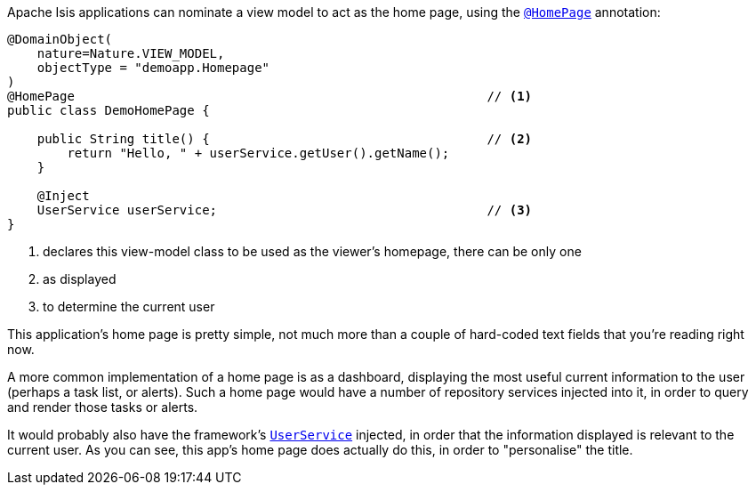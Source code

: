 Apache Isis applications can nominate a view model to act as the home page, using the link:https://isis.apache.org/refguide/${ISIS_VERSION}/applib-ant/HomePage.html[`@HomePage`] annotation:

[source,java]
----
@DomainObject(
    nature=Nature.VIEW_MODEL,
    objectType = "demoapp.Homepage"
)
@HomePage                                                       // <.>
public class DemoHomePage {

    public String title() {                                     // <.>
        return "Hello, " + userService.getUser().getName();
    }

    @Inject
    UserService userService;                                    // <.>
}
----

<.> declares this view-model class to be used as the viewer's homepage, there can be only one
<.> as displayed
<.> to determine the current user

This application's home page is pretty simple, not much more than a couple of hard-coded text fields that you're reading right now.

A more common implementation of a home page is as a dashboard, displaying the most useful current information to the user (perhaps a task list, or alerts).
Such a home page would have a number of repository services injected into it, in order to query and render those tasks or alerts.

It would probably also have the framework's link:https://isis.apache.org/refguide/${ISIS_VERSION}/applib-svc/UserService.html[`UserService`] injected, in order that the information displayed is relevant to the current user.
As you can see, this app's home page does actually do this, in order to "personalise" the title.